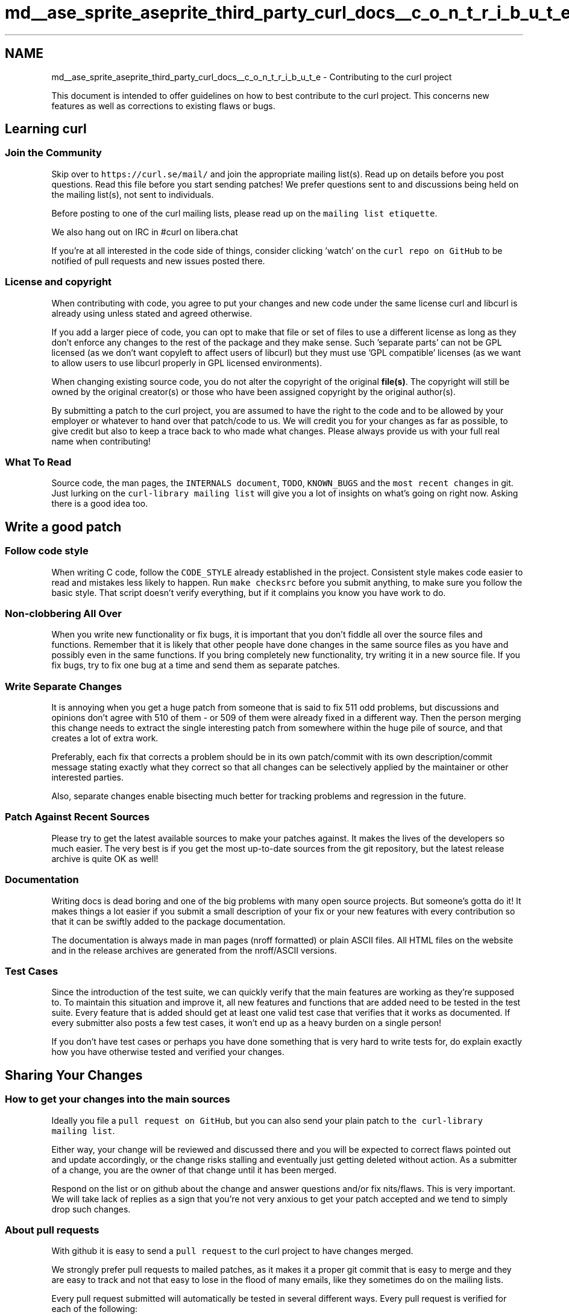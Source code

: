 .TH "md__ase_sprite_aseprite_third_party_curl_docs__c_o_n_t_r_i_b_u_t_e" 3 "Wed Feb 1 2023" "Version Version 0.0" "My Project" \" -*- nroff -*-
.ad l
.nh
.SH NAME
md__ase_sprite_aseprite_third_party_curl_docs__c_o_n_t_r_i_b_u_t_e \- Contributing to the curl project 
.PP
This document is intended to offer guidelines on how to best contribute to the curl project\&. This concerns new features as well as corrections to existing flaws or bugs\&.
.SH "Learning curl"
.PP
.SS "Join the Community"
Skip over to \fChttps://curl\&.se/mail/\fP and join the appropriate mailing list(s)\&. Read up on details before you post questions\&. Read this file before you start sending patches! We prefer questions sent to and discussions being held on the mailing list(s), not sent to individuals\&.
.PP
Before posting to one of the curl mailing lists, please read up on the \fCmailing list etiquette\fP\&.
.PP
We also hang out on IRC in #curl on libera\&.chat
.PP
If you're at all interested in the code side of things, consider clicking 'watch' on the \fCcurl repo on GitHub\fP to be notified of pull requests and new issues posted there\&.
.SS "License and copyright"
When contributing with code, you agree to put your changes and new code under the same license curl and libcurl is already using unless stated and agreed otherwise\&.
.PP
If you add a larger piece of code, you can opt to make that file or set of files to use a different license as long as they don't enforce any changes to the rest of the package and they make sense\&. Such 'separate parts' can not be GPL licensed (as we don't want copyleft to affect users of libcurl) but they must use 'GPL compatible' licenses (as we want to allow users to use libcurl properly in GPL licensed environments)\&.
.PP
When changing existing source code, you do not alter the copyright of the original \fBfile(s)\fP\&. The copyright will still be owned by the original creator(s) or those who have been assigned copyright by the original author(s)\&.
.PP
By submitting a patch to the curl project, you are assumed to have the right to the code and to be allowed by your employer or whatever to hand over that patch/code to us\&. We will credit you for your changes as far as possible, to give credit but also to keep a trace back to who made what changes\&. Please always provide us with your full real name when contributing!
.SS "What To Read"
Source code, the man pages, the \fCINTERNALS document\fP, \fCTODO\fP, \fCKNOWN_BUGS\fP and the \fCmost recent changes\fP in git\&. Just lurking on the \fCcurl-library mailing list\fP will give you a lot of insights on what's going on right now\&. Asking there is a good idea too\&.
.SH "Write a good patch"
.PP
.SS "Follow code style"
When writing C code, follow the \fCCODE_STYLE\fP already established in the project\&. Consistent style makes code easier to read and mistakes less likely to happen\&. Run \fCmake checksrc\fP before you submit anything, to make sure you follow the basic style\&. That script doesn't verify everything, but if it complains you know you have work to do\&.
.SS "Non-clobbering All Over"
When you write new functionality or fix bugs, it is important that you don't fiddle all over the source files and functions\&. Remember that it is likely that other people have done changes in the same source files as you have and possibly even in the same functions\&. If you bring completely new functionality, try writing it in a new source file\&. If you fix bugs, try to fix one bug at a time and send them as separate patches\&.
.SS "Write Separate Changes"
It is annoying when you get a huge patch from someone that is said to fix 511 odd problems, but discussions and opinions don't agree with 510 of them - or 509 of them were already fixed in a different way\&. Then the person merging this change needs to extract the single interesting patch from somewhere within the huge pile of source, and that creates a lot of extra work\&.
.PP
Preferably, each fix that corrects a problem should be in its own patch/commit with its own description/commit message stating exactly what they correct so that all changes can be selectively applied by the maintainer or other interested parties\&.
.PP
Also, separate changes enable bisecting much better for tracking problems and regression in the future\&.
.SS "Patch Against Recent Sources"
Please try to get the latest available sources to make your patches against\&. It makes the lives of the developers so much easier\&. The very best is if you get the most up-to-date sources from the git repository, but the latest release archive is quite OK as well!
.SS "Documentation"
Writing docs is dead boring and one of the big problems with many open source projects\&. But someone's gotta do it! It makes things a lot easier if you submit a small description of your fix or your new features with every contribution so that it can be swiftly added to the package documentation\&.
.PP
The documentation is always made in man pages (nroff formatted) or plain ASCII files\&. All HTML files on the website and in the release archives are generated from the nroff/ASCII versions\&.
.SS "Test Cases"
Since the introduction of the test suite, we can quickly verify that the main features are working as they're supposed to\&. To maintain this situation and improve it, all new features and functions that are added need to be tested in the test suite\&. Every feature that is added should get at least one valid test case that verifies that it works as documented\&. If every submitter also posts a few test cases, it won't end up as a heavy burden on a single person!
.PP
If you don't have test cases or perhaps you have done something that is very hard to write tests for, do explain exactly how you have otherwise tested and verified your changes\&.
.SH "Sharing Your Changes"
.PP
.SS "How to get your changes into the main sources"
Ideally you file a \fCpull request on GitHub\fP, but you can also send your plain patch to \fCthe curl-library mailing list\fP\&.
.PP
Either way, your change will be reviewed and discussed there and you will be expected to correct flaws pointed out and update accordingly, or the change risks stalling and eventually just getting deleted without action\&. As a submitter of a change, you are the owner of that change until it has been merged\&.
.PP
Respond on the list or on github about the change and answer questions and/or fix nits/flaws\&. This is very important\&. We will take lack of replies as a sign that you're not very anxious to get your patch accepted and we tend to simply drop such changes\&.
.SS "About pull requests"
With github it is easy to send a \fCpull request\fP to the curl project to have changes merged\&.
.PP
We strongly prefer pull requests to mailed patches, as it makes it a proper git commit that is easy to merge and they are easy to track and not that easy to lose in the flood of many emails, like they sometimes do on the mailing lists\&.
.PP
Every pull request submitted will automatically be tested in several different ways\&. Every pull request is verified for each of the following:
.PP
.IP "\(bu" 2
\&.\&.\&. it still builds, warning-free, on Linux and macOS, with both clang and gcc
.IP "\(bu" 2
\&.\&.\&. it still builds fine on Windows with several MSVC versions
.IP "\(bu" 2
\&.\&.\&. it still builds with cmake on Linux, with gcc and clang
.IP "\(bu" 2
\&.\&.\&. it follows rudimentary code style rules
.IP "\(bu" 2
\&.\&.\&. the test suite still runs 100% fine
.IP "\(bu" 2
\&.\&.\&. the release tarball (the 'dist') still works
.IP "\(bu" 2
\&.\&.\&. it builds fine in-tree as well as out-of-tree
.IP "\(bu" 2
\&.\&.\&. code coverage doesn't shrink drastically
.PP
.PP
If the pull-request fails one of these tests, it will show up as a red X and you are expected to fix the problem\&. If you don't understand when the issue is or have other problems to fix the complaint, just ask and other project members will likely be able to help out\&.
.PP
Consider the following table while looking at pull request failures:
.PP
CI platform as shown in PR   \fBState\fP   What to look at next    CI / codeql   stable   quality check results    CI / fuzzing   stable   fuzzing results    CI / macos \&.\&.\&.   stable   all errors and failures    Code scanning results / CodeQL   stable   quality check results    FreeBSD FreeBSD: \&.\&.\&.   stable   all errors and failures    LGTM analysis: Python   stable   new findings    LGTM analysis: C/C++   stable   new findings    buildbot/curl_winssl_ \&.\&.\&.   stable   all errors and failures    continuous-integration/appveyor/pr   stable   all errors and failures    curl\&.curl (linux \&.\&.\&.)   stable   all errors and failures    curl\&.curl (windows \&.\&.\&.)   flaky   repetitive errors/failures    deepcode-ci-bot   stable   new findings    musedev   stable   new findings   
.PP
Sometimes the tests fail due to a dependency service temporarily being offline or otherwise unavailable, eg\&. package downloads\&. In this case you can just try to update your pull requests to rerun the tests later as described below\&.
.PP
You can update your pull requests by pushing new commits or force-pushing changes to existing commits\&. Force-pushing an amended commit without any actual content changed also allows you to retrigger the tests for that commit\&.
.PP
When you adjust your pull requests after review, consider squashing the commits so that we can review the full updated version more easily\&.
.SS "Making quality patches"
Make the patch against as recent source versions as possible\&.
.PP
If you've followed the tips in this document and your patch still hasn't been incorporated or responded to after some weeks, consider resubmitting it to the list or better yet: change it to a pull request\&.
.SS "Write good commit messages"
\fBA\fP short guide to how to write commit messages in the curl project\&. 
.PP
.nf
---- start ----
[area]: [short line describing the main effect]
       -- empty line --
[full description, no wider than 72 columns that describe as much as
possible as to why this change is made, and possibly what things
it fixes and everything else that is related]
       -- empty line --
[Closes/Fixes #1234 - if this closes or fixes a github issue]
[Bug: URL to source of the report or more related discussion]
[Reported-by: John Doe - credit the reporter]
[whatever-else-by: credit all helpers, finders, doers]
---- stop ----

.fi
.PP
 The first line is a succinct description of the change:
.PP
.IP "\(bu" 2
use the imperative, present tense: 'change' not 'changed' nor 'changes'
.IP "\(bu" 2
don't capitalize first letter
.IP "\(bu" 2
no dot (\&.) at the end
.PP
.PP
The \fC[area]\fP in the first line can be \fChttp2\fP, \fCcookies\fP, \fCopenssl\fP or similar\&. There's no fixed list to select from but using the same 'area' as other related changes could make sense\&.
.PP
Don't forget to use commit --author='' if you commit someone else's work, and make sure that you have your own user and email setup correctly in git before you commit
.SS "Write Access to git Repository"
If you are a very frequent contributor, you may be given push access to the git repository and then you'll be able to push your changes straight into the git repo instead of sending changes as pull requests or by mail as patches\&.
.PP
Just ask if this is what you'd want\&. You will be required to have posted several high quality patches first, before you can be granted push access\&.
.SS "How To Make a Patch with git"
You need to first checkout the repository: 
.PP
.nf
git clone https://github\&.com/curl/curl\&.git

.fi
.PP
 You then proceed and edit all the files you like and you commit them to your local repository: 
.PP
.nf
git commit [file]

.fi
.PP
 As usual, group your commits so that you commit all changes at once that constitute a logical change\&.
.PP
Once you have done all your commits and you're happy with what you see, you can make patches out of your changes that are suitable for mailing: 
.PP
.nf
git format-patch remotes/origin/master

.fi
.PP
 This creates files in your local directory named NNNN-[name]\&.patch for each commit\&.
.PP
Now send those patches off to the curl-library list\&. You can of course opt to do that with the 'git send-email' command\&.
.SS "How To Make a Patch without git"
Keep a copy of the unmodified curl sources\&. Make your changes in a separate source tree\&. When you think you have something that you want to offer the curl community, use GNU diff to generate patches\&.
.PP
If you have modified a single file, try something like: 
.PP
.nf
diff -u unmodified-file\&.c my-changed-one\&.c > my-fixes\&.diff

.fi
.PP
 If you have modified several files, possibly in different directories, you can use diff recursively: 
.PP
.nf
diff -ur curl-original-dir curl-modified-sources-dir > my-fixes\&.diff

.fi
.PP
 The GNU diff and GNU patch tools exist for virtually all platforms, including all kinds of Unixes and Windows:
.PP
For unix-like operating systems:
.PP
.IP "\(bu" 2
\fChttps://savannah\&.gnu\&.org/projects/patch/\fP
.IP "\(bu" 2
\fChttps://www\&.gnu\&.org/software/diffutils/\fP
.PP
.PP
For Windows:
.PP
.IP "\(bu" 2
\fChttps://gnuwin32\&.sourceforge\&.io/packages/patch\&.htm\fP
.IP "\(bu" 2
\fChttps://gnuwin32\&.sourceforge\&.io/packages/diffutils\&.htm\fP
.PP
.SS "Useful resources"
.IP "\(bu" 2
\fCWebinar on getting code into cURL\fP 
.PP

